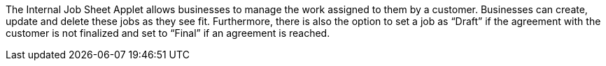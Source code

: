 The Internal Job Sheet Applet allows businesses to manage the work assigned to them by a customer. Businesses can create, update and delete these jobs as they see fit. Furthermore, there is also the option to set a job as “Draft” if the agreement with the customer is not finalized and set to “Final” if an agreement is reached.
